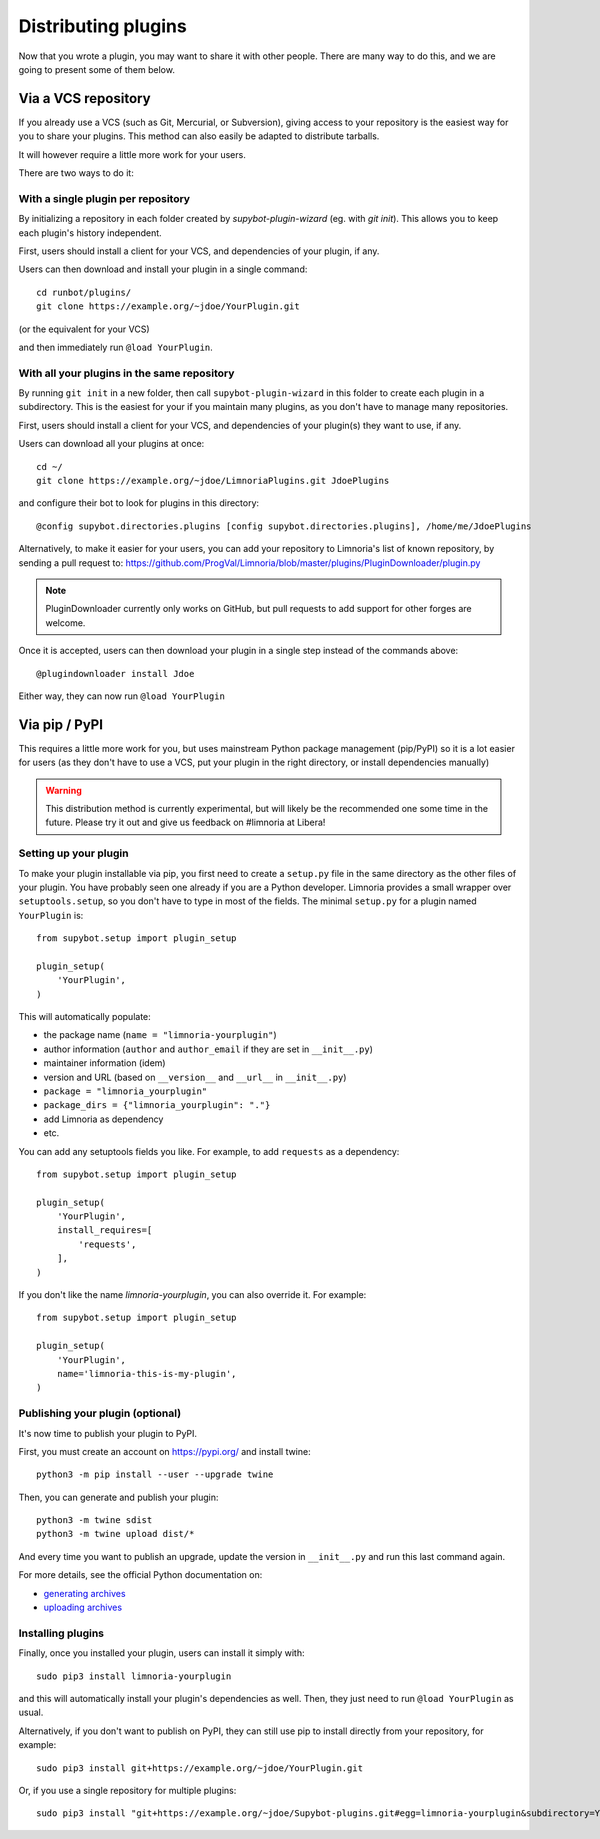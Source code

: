 .. _distributing-plugins:

********************
Distributing plugins
********************

Now that you wrote a plugin, you may want to share it with other people.
There are many way to do this, and we are going to present some of them
below.


Via a VCS repository
====================

If you already use a VCS (such as Git, Mercurial, or Subversion), giving
access to your repository is the easiest way for you to share your plugins.
This method can also easily be adapted to distribute tarballs.

It will however require a little more work for your users.

There are two ways to do it:


With a single plugin per repository
-----------------------------------

By initializing a repository in each folder created by `supybot-plugin-wizard`
(eg. with `git init`).
This allows you to keep each plugin's history independent.

First, users should install a client for your VCS, and dependencies of
your plugin, if any.

Users can then download and install your plugin in a single command::

     cd runbot/plugins/
     git clone https://example.org/~jdoe/YourPlugin.git

(or the equivalent for your VCS)

and then immediately run ``@load YourPlugin``.


With all your plugins in the same repository
--------------------------------------------

By running ``git init`` in a new folder, then call ``supybot-plugin-wizard`` in this
folder to create each plugin in a subdirectory.
This is the easiest for your if you maintain many plugins, as you don't have
to manage many repositories.

First, users should install a client for your VCS, and dependencies of
your plugin(s) they want to use, if any.

Users can download all your plugins at once::

     cd ~/
     git clone https://example.org/~jdoe/LimnoriaPlugins.git JdoePlugins

and configure their bot to look for plugins in this directory::

    @config supybot.directories.plugins [config supybot.directories.plugins], /home/me/JdoePlugins


Alternatively, to make it easier for your users, you can add your repository
to Limnoria's list of known repository, by sending a pull request to:
https://github.com/ProgVal/Limnoria/blob/master/plugins/PluginDownloader/plugin.py

.. note::

   PluginDownloader currently only works on GitHub, but pull requests to add
   support for other forges are welcome.

Once it is accepted, users can then download your plugin in a single step
instead of the commands above::

    @plugindownloader install Jdoe 

Either way, they can now run ``@load YourPlugin``


Via pip / PyPI
==============

This requires a little more work for you, but uses mainstream Python package
management (pip/PyPI) so it is a lot easier for users (as they don't have to
use a VCS, put your plugin in the right directory, or install dependencies
manually)

.. warning::

   This distribution method is currently experimental, but will likely be the
   recommended one some time in the future.
   Please try it out and give us feedback on #limnoria at Libera!

Setting up your plugin
----------------------

To make your plugin installable via pip, you first need to create a ``setup.py``
file in the same directory as the other files of your plugin.
You have probably seen one already if you are a Python developer.
Limnoria provides a small wrapper over ``setuptools.setup``, so you don't have
to type in most of the fields.
The minimal ``setup.py`` for a plugin named ``YourPlugin`` is::

   from supybot.setup import plugin_setup

   plugin_setup(
       'YourPlugin',
   )

This will automatically populate:

* the package name (``name = "limnoria-yourplugin"``)
* author information (``author`` and ``author_email`` if they are set in ``__init__.py``)
* maintainer information (idem)
* version and URL (based on ``__version__`` and ``__url__`` in ``__init__.py``)
* ``package = "limnoria_yourplugin"``
* ``package_dirs = {"limnoria_yourplugin": "."}``
* add Limnoria as dependency
* etc.

You can add any setuptools fields you like.
For example, to add ``requests`` as a dependency::

   from supybot.setup import plugin_setup

   plugin_setup(
       'YourPlugin',
       install_requires=[
           'requests',
       ],
   )

If you don't like the name `limnoria-yourplugin`, you can also override it.
For example::

   from supybot.setup import plugin_setup

   plugin_setup(
       'YourPlugin',
       name='limnoria-this-is-my-plugin',
   )

Publishing your plugin (optional)
---------------------------------

It's now time to publish your plugin to PyPI.

First, you must create an account on https://pypi.org/ and install twine::

    python3 -m pip install --user --upgrade twine

Then, you can generate and publish your plugin::

    python3 -m twine sdist
    python3 -m twine upload dist/*

And every time you want to publish an upgrade, update the version
in ``__init__.py`` and run this last command again.

For more details, see the official Python documentation on:

* `generating archives <https://packaging.python.org/tutorials/packaging-projects/#generating-distribution-archives>`_
* `uploading archives <https://packaging.python.org/tutorials/packaging-projects/#uploading-the-distribution-archives>`_


Installing plugins
------------------

Finally, once you installed your plugin, users can install it simply with::

    sudo pip3 install limnoria-yourplugin

and this will automatically install your plugin's dependencies as well. Then,
they just need to run ``@load YourPlugin`` as usual.

Alternatively, if you don't want to publish on PyPI, they can still
use pip to install directly from your repository, for example::

     sudo pip3 install git+https://example.org/~jdoe/YourPlugin.git

Or, if you use a single repository for multiple plugins::

    sudo pip3 install "git+https://example.org/~jdoe/Supybot-plugins.git#egg=limnoria-yourplugin&subdirectory=YourPlugin"
